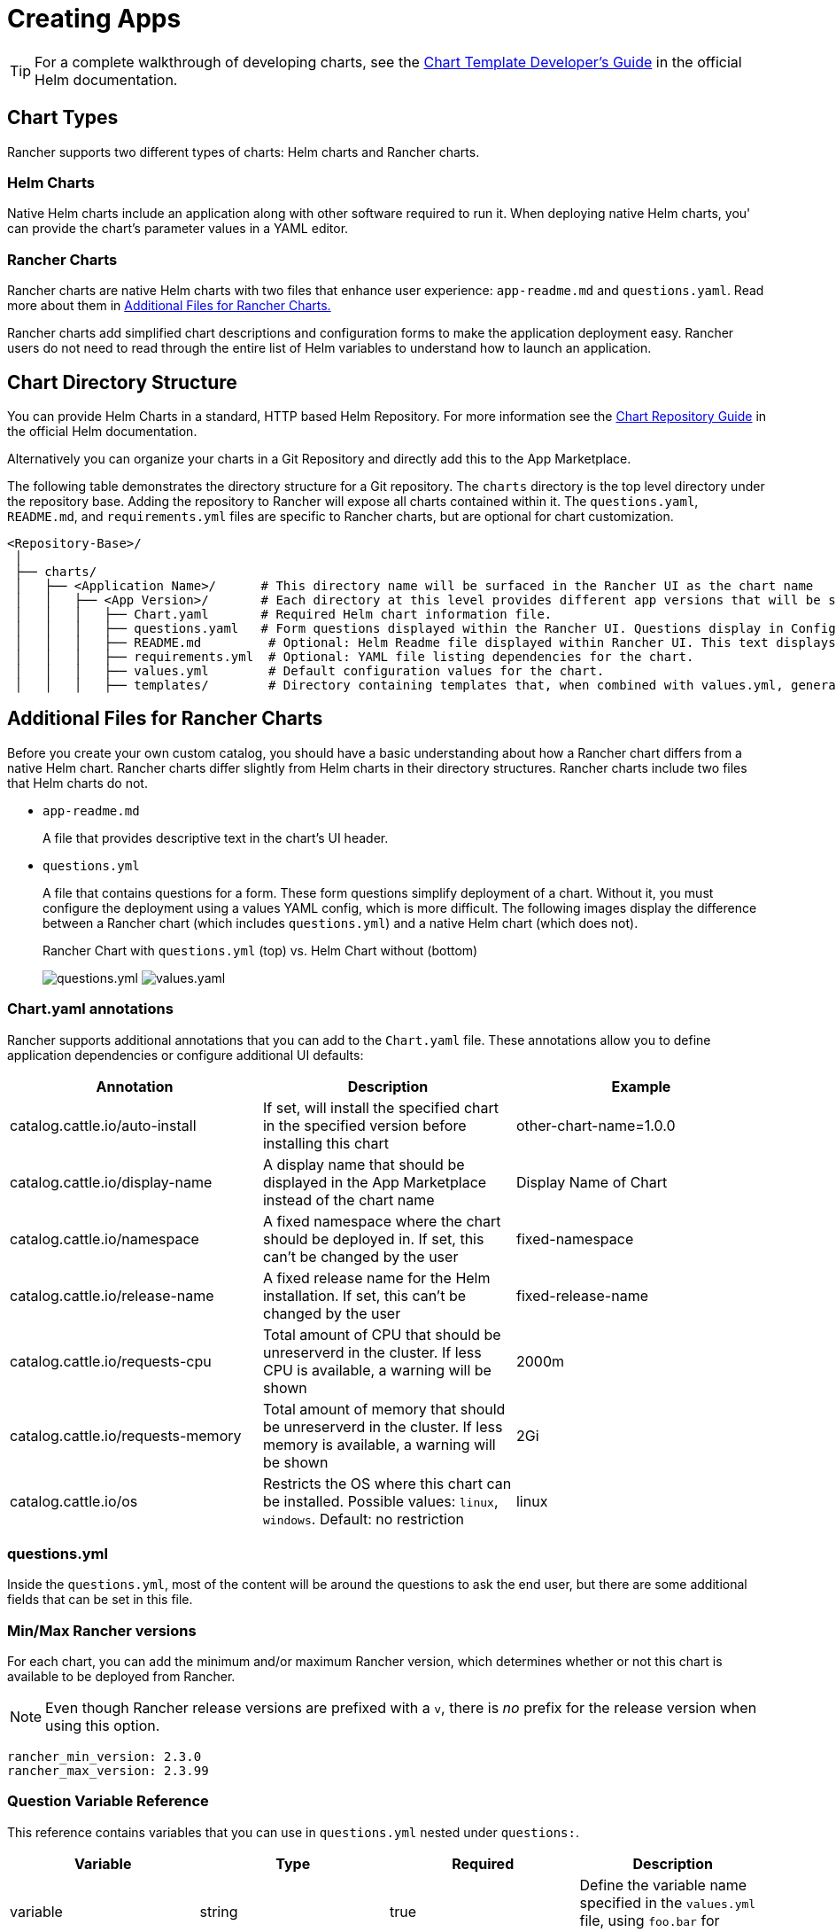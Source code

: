 = Creating Apps

[TIP]
====

For a complete walkthrough of developing charts, see the https://helm.sh/docs/chart_template_guide/[Chart Template Developer's Guide] in the official Helm documentation.
====


== Chart Types

Rancher supports two different types of charts: Helm charts and Rancher charts.

=== Helm Charts

Native Helm charts include an application along with other software required to run it. When deploying native Helm charts, you' can provide the chart's parameter values in a YAML editor.

=== Rancher Charts

Rancher charts are native Helm charts with two files that enhance user experience: `app-readme.md` and `questions.yaml`. Read more about them in <<additional-files-for-rancher-charts,Additional Files for Rancher Charts.>>

Rancher charts add simplified chart descriptions and configuration forms to make the application deployment easy. Rancher users do not need to read through the entire list of Helm variables to understand how to launch an application.

== Chart Directory Structure

You can provide Helm Charts in a standard, HTTP based Helm Repository. For more information see the https://helm.sh/docs/topics/chart_repository[Chart Repository Guide] in the official Helm documentation.

Alternatively you can organize your charts in a Git Repository and directly add this to the App Marketplace.

The following table demonstrates the directory structure for a Git repository. The `charts` directory is the top level directory under the repository base. Adding the repository to Rancher will expose all charts contained within it. The `questions.yaml`, `README.md`, and `requirements.yml` files are specific to Rancher charts, but are optional for chart customization.

----
<Repository-Base>/
 │
 ├── charts/
 │   ├── <Application Name>/	  # This directory name will be surfaced in the Rancher UI as the chart name
 │   │   ├── <App Version>/	  # Each directory at this level provides different app versions that will be selectable within the chart in the Rancher UI
 │   │   │   ├── Chart.yaml	  # Required Helm chart information file.
 │   │   │   ├── questions.yaml	  # Form questions displayed within the Rancher UI. Questions display in Configuration Options.*
 │   │   │   ├── README.md         # Optional: Helm Readme file displayed within Rancher UI. This text displays in Detailed Descriptions.
 │   │   │   ├── requirements.yml  # Optional: YAML file listing dependencies for the chart.
 │   │   │   ├── values.yml        # Default configuration values for the chart.
 │   │   │   ├── templates/        # Directory containing templates that, when combined with values.yml, generates Kubernetes YAML.
----

== Additional Files for Rancher Charts

Before you create your own custom catalog, you should have a basic understanding about how a Rancher chart differs from a native Helm chart. Rancher charts differ slightly from Helm charts in their directory structures. Rancher charts include two files that Helm charts do not.

* `app-readme.md`
+
A file that provides descriptive text in the chart's UI header.

* `questions.yml`
+
A file that contains questions for a form. These form questions simplify deployment of a chart. Without it, you must configure the deployment using a values YAML config, which is more difficult. The following images display the difference between a Rancher chart (which includes `questions.yml`) and a native Helm chart (which does not).+++<figcaption>+++Rancher Chart with `questions.yml` (top) vs. Helm Chart without (bottom)+++</figcaption>+++
+
image:/img/rancher-app-2.6.png[questions.yml]
  image:/img/helm-app-2.6.png[values.yaml]

=== Chart.yaml annotations

Rancher supports additional annotations that you can add to the `Chart.yaml` file. These annotations allow you to define application dependencies or configure additional UI defaults:

|===
| Annotation | Description | Example

| catalog.cattle.io/auto-install
| If set, will install the specified chart in the specified version before installing this chart
| other-chart-name=1.0.0

| catalog.cattle.io/display-name
| A display name that should be displayed in the App Marketplace instead of the chart name
| Display Name of Chart

| catalog.cattle.io/namespace
| A fixed namespace where the chart should be deployed in. If set, this can't be changed by the user
| fixed-namespace

| catalog.cattle.io/release-name
| A fixed release name for the Helm installation. If set, this can't be changed by the user
| fixed-release-name

| catalog.cattle.io/requests-cpu
| Total amount of CPU that should be unreserverd in the cluster. If less CPU is available, a warning will be shown
| 2000m

| catalog.cattle.io/requests-memory
| Total amount of memory that should be unreserverd in the cluster. If less memory is available, a warning will be shown
| 2Gi

| catalog.cattle.io/os
| Restricts the OS where this chart can be installed. Possible values: `linux`, `windows`. Default: no restriction
| linux
|===

=== questions.yml

Inside the `questions.yml`, most of the content will be around the questions to ask the end user, but there are some additional fields that can be set in this file.

=== Min/Max Rancher versions

For each chart, you can add the minimum and/or maximum Rancher version, which determines whether or not this chart is available to be deployed from Rancher.

[NOTE]
====

Even though Rancher release versions are prefixed with a `v`, there is _no_ prefix for the release version when using this option.
====


----
rancher_min_version: 2.3.0
rancher_max_version: 2.3.99
----

=== Question Variable Reference

This reference contains variables that you can use in `questions.yml` nested under `questions:`.

|===
| Variable | Type | Required | Description

| variable
| string
| true
| Define the variable name specified in the `values.yml` file, using `foo.bar` for nested objects.

| label
| string
| true
| Define the UI label.

| description
| string
| false
| Specify the description of the variable.

| type
| string
| false
| Default to `string` if not specified (current supported types are string, multiline, boolean, int, enum, password, storageclass, hostname, pvc, secret and cloudcredential).

| default
| string
| false
| Specify the default value. Only used if there is no corresponding value in the `values.yml` file.

| group
| string
| false
| Group questions by input value.

| options
| []string
| false
| Specify the options when the variable type is `enum`, for example: options: +
- "ClusterIP" +
- "NodePort" +
- "LoadBalancer"

| subquestions
| []subquestion
| false
| Add an array of subquestions.

| show_if
| string
| false
| Show current variable if conditional variable is true. For example `show_if: "serviceType=Nodeport"`

| show_subquestion_if
| string
| false
| Show subquestions if is true or equal to one of the options. for example `show_subquestion_if: "true"`
|===

////
The following values are not yet supported and are pending a merge of https://github.com/rancher/dashboard/issues/5754
| 	min_length        | int     | false      |  Min character length.|
| 	max_length        | int     | false      | Max character length.|
| 	min               | int     | false      |  Min integer value. |
| 	max               | int     | false      |  Max integer value. |
| 	valid_chars       | string   | false     |  Regular expression for input chars validation. |
| 	invalid_chars     | string   | false     |  Regular expression for invalid input chars validation.|
| 	required          | bool    | false      |  Define if the variable is required or not (true \| false)|
////

[NOTE]
====

`subquestions[]` cannot contain `subquestions` or `show_subquestions_if` keys, but all other keys in the above table are supported.
====

